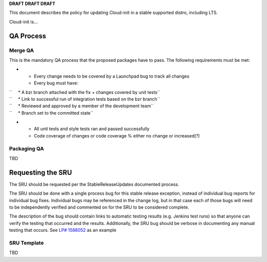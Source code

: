 **DRAFT DRAFT DRAFT**

This document describes the policy for updating Cloud-init in a stable
supported distro, including LTS.

Cloud-init is...

.. _qa_process:

QA Process
----------

.. _merge_qa:

Merge QA
~~~~~~~~

This is the mandatory QA process that the proposed packages have to
pass. The following requirements must be met:

-  

   -  Every change needs to be covered by a Launchpad bug to track all
      changes
   -  Every bug must have:

| ``     * A bzr branch attached with the fix + changes covered by unit tests``
| ``     * Link to successful run of integration tests based on the bzr branch``
| ``     * Reviewed and approved by a member of the development team``
| ``     * Branch set to the committed state``

-  

   -  All unit tests and style tests ran and passed successfully
   -  Code coverage of changes or code coverage % either no change or
      increased(?)

.. _packaging_qa:

Packaging QA
~~~~~~~~~~~~

TBD

.. _requesting_the_sru:

Requesting the SRU
------------------

The SRU should be requested per the StableReleaseUpdates documented
process.

The SRU should be done with a single process bug for this stable release
exception, instead of individual bug reports for individual bug fixes.
Individual bugs may be referenced in the change log, but in that case
each of those bugs will need to be independently verified and commented
on for the SRU to be considered complete.

The description of the bug should contain links to automatic testing
results (e.g. Jenkins test runs) so that anyone can verify the testing
that occurred and the results. Additionally, the SRU bug should be
verbose in documenting any manual testing that occurs. See `LP#
1588052 <https://bugs.launchpad.net/ubuntu/+source/snapd/+bug/1588052>`__
as an example

.. _sru_template:

SRU Template
~~~~~~~~~~~~

TBD
